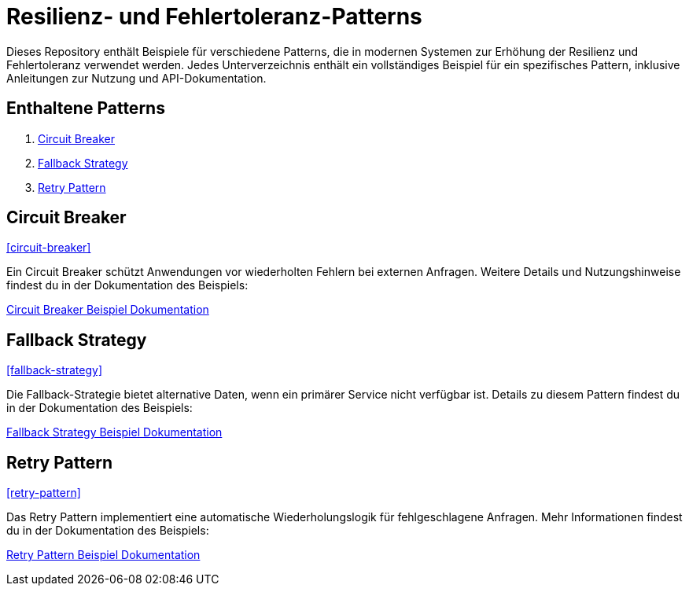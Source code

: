 = Resilienz- und Fehlertoleranz-Patterns

Dieses Repository enthält Beispiele für verschiedene Patterns, die in modernen Systemen zur Erhöhung der Resilienz und Fehlertoleranz verwendet werden. Jedes Unterverzeichnis enthält ein vollständiges Beispiel für ein spezifisches Pattern, inklusive Anleitungen zur Nutzung und API-Dokumentation.

== Enthaltene Patterns

1. <<circuit-breaker,Circuit Breaker>>
2. <<fallback-strategy,Fallback Strategy>>
3. <<retry-pattern,Retry Pattern>>

== Circuit Breaker

<<circuit-breaker>>

Ein Circuit Breaker schützt Anwendungen vor wiederholten Fehlern bei externen Anfragen. Weitere Details und Nutzungshinweise findest du in der Dokumentation des Beispiels:

link:circuit_breaker/README.adoc[Circuit Breaker Beispiel Dokumentation]

== Fallback Strategy

<<fallback-strategy>>

Die Fallback-Strategie bietet alternative Daten, wenn ein primärer Service nicht verfügbar ist. Details zu diesem Pattern findest du in der Dokumentation des Beispiels:

link:fallback_strategy/README.adoc[Fallback Strategy Beispiel Dokumentation]

== Retry Pattern

<<retry-pattern>>

Das Retry Pattern implementiert eine automatische Wiederholungslogik für fehlgeschlagene Anfragen. Mehr Informationen findest du in der Dokumentation des Beispiels:

link:retry_pattern/README.adoc[Retry Pattern Beispiel Dokumentation]
